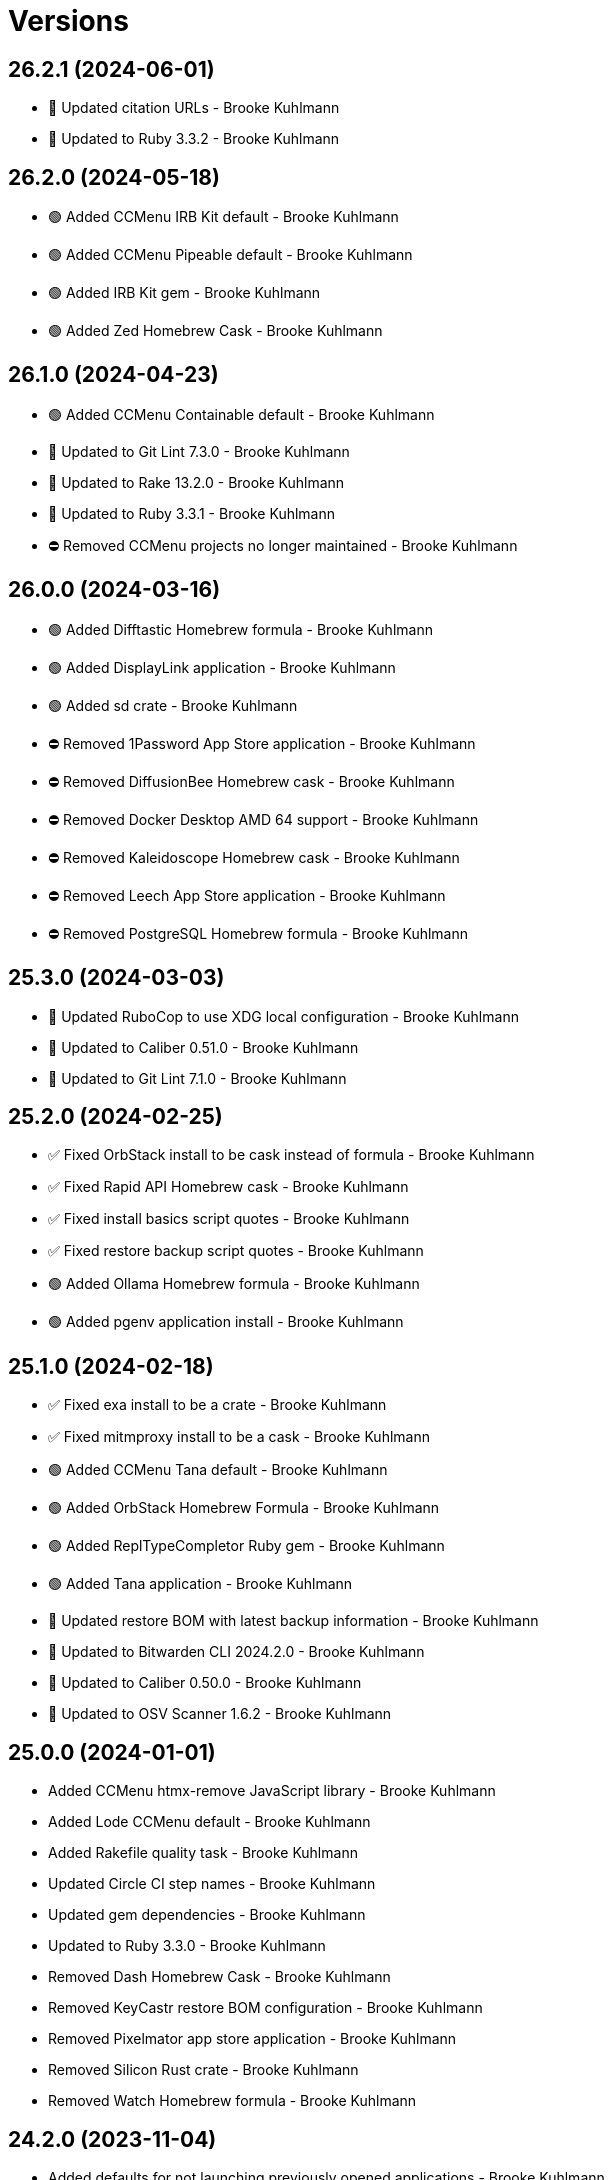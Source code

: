= Versions

== 26.2.1 (2024-06-01)

* 🔼 Updated citation URLs - Brooke Kuhlmann
* 🔼 Updated to Ruby 3.3.2 - Brooke Kuhlmann

== 26.2.0 (2024-05-18)

* 🟢 Added CCMenu IRB Kit default - Brooke Kuhlmann
* 🟢 Added CCMenu Pipeable default - Brooke Kuhlmann
* 🟢 Added IRB Kit gem - Brooke Kuhlmann
* 🟢 Added Zed Homebrew Cask - Brooke Kuhlmann

== 26.1.0 (2024-04-23)

* 🟢 Added CCMenu Containable default - Brooke Kuhlmann
* 🔼 Updated to Git Lint 7.3.0 - Brooke Kuhlmann
* 🔼 Updated to Rake 13.2.0 - Brooke Kuhlmann
* 🔼 Updated to Ruby 3.3.1 - Brooke Kuhlmann
* ⛔️ Removed CCMenu projects no longer maintained - Brooke Kuhlmann

== 26.0.0 (2024-03-16)

* 🟢 Added Difftastic Homebrew formula - Brooke Kuhlmann
* 🟢 Added DisplayLink application - Brooke Kuhlmann
* 🟢 Added sd crate - Brooke Kuhlmann
* ⛔️ Removed 1Password App Store application - Brooke Kuhlmann
* ⛔️ Removed DiffusionBee Homebrew cask - Brooke Kuhlmann
* ⛔️ Removed Docker Desktop AMD 64 support - Brooke Kuhlmann
* ⛔️ Removed Kaleidoscope Homebrew cask - Brooke Kuhlmann
* ⛔️ Removed Leech App Store application - Brooke Kuhlmann
* ⛔️ Removed PostgreSQL Homebrew formula - Brooke Kuhlmann

== 25.3.0 (2024-03-03)

* 🔼 Updated RuboCop to use XDG local configuration - Brooke Kuhlmann
* 🔼 Updated to Caliber 0.51.0 - Brooke Kuhlmann
* 🔼 Updated to Git Lint 7.1.0 - Brooke Kuhlmann

== 25.2.0 (2024-02-25)

* ✅ Fixed OrbStack install to be cask instead of formula - Brooke Kuhlmann
* ✅ Fixed Rapid API Homebrew cask - Brooke Kuhlmann
* ✅ Fixed install basics script quotes - Brooke Kuhlmann
* ✅ Fixed restore backup script quotes - Brooke Kuhlmann
* 🟢 Added Ollama Homebrew formula - Brooke Kuhlmann
* 🟢 Added pgenv application install - Brooke Kuhlmann

== 25.1.0 (2024-02-18)

* ✅ Fixed exa install to be a crate - Brooke Kuhlmann
* ✅ Fixed mitmproxy install to be a cask - Brooke Kuhlmann
* 🟢 Added CCMenu Tana default - Brooke Kuhlmann
* 🟢 Added OrbStack Homebrew Formula - Brooke Kuhlmann
* 🟢 Added ReplTypeCompletor Ruby gem - Brooke Kuhlmann
* 🟢 Added Tana application - Brooke Kuhlmann
* 🔼 Updated restore BOM with latest backup information - Brooke Kuhlmann
* 🔼 Updated to Bitwarden CLI 2024.2.0 - Brooke Kuhlmann
* 🔼 Updated to Caliber 0.50.0 - Brooke Kuhlmann
* 🔼 Updated to OSV Scanner 1.6.2 - Brooke Kuhlmann

== 25.0.0 (2024-01-01)

* Added CCMenu htmx-remove JavaScript library - Brooke Kuhlmann
* Added Lode CCMenu default - Brooke Kuhlmann
* Added Rakefile quality task - Brooke Kuhlmann
* Updated Circle CI step names - Brooke Kuhlmann
* Updated gem dependencies - Brooke Kuhlmann
* Updated to Ruby 3.3.0 - Brooke Kuhlmann
* Removed Dash Homebrew Cask - Brooke Kuhlmann
* Removed KeyCastr restore BOM configuration - Brooke Kuhlmann
* Removed Pixelmator app store application - Brooke Kuhlmann
* Removed Silicon Rust crate - Brooke Kuhlmann
* Removed Watch Homebrew formula - Brooke Kuhlmann

== 24.2.0 (2023-11-04)

* Added defaults for not launching previously opened applications - Brooke Kuhlmann
* Updated GitHub issue template with simplified sections - Brooke Kuhlmann
* Updated to Caliber 0.42.0 - Brooke Kuhlmann
* Refactored Gemfile to use ruby file syntax - Brooke Kuhlmann

== 24.1.0 (2023-09-28)

* Added CCMenu Sod and Wholable defaults - Brooke Kuhlmann
* Added Debug gem - Brooke Kuhlmann
* Updated Kindle App Store application ID - Brooke Kuhlmann

== 24.0.0 (2023-06-19)

* Added CCMenu HTMX default - Brooke Kuhlmann
* Updated to Caliber 0.35.0 - Brooke Kuhlmann
* Updated to Git Lint 6.0.0 - Brooke Kuhlmann
* Updated to Refinements 11.0.0 - Brooke Kuhlmann
* Removed Elm - Brooke Kuhlmann

== 23.4.0 (2023-05-18)

* Added Etcher CCMenu configuration - Brooke Kuhlmann
* Updated to Caliber 0.30.0 - Brooke Kuhlmann
* Removed CCMenu deprecated project configurations - Brooke Kuhlmann
* Refactored DiffusionBee install as Homewbrew Cask install - Brooke Kuhlmann

== 23.3.0 (2023-04-02)

* Added Bitwarden App Store application - Brooke Kuhlmann
* Added Bitwarden CLI application install - Brooke Kuhlmann
* Added CCMenu Tone entry - Brooke Kuhlmann
* Added Hanamismith Ruby gem - Brooke Kuhlmann
* Added Homebrew cloudflared formula - Brooke Kuhlmann
* Updated site URLs to use bare domain - Brooke Kuhlmann
* Updated to Ruby 3.2.2 - Brooke Kuhlmann

== 23.2.0 (2023-02-15)

* Added Hanamismith and Hemo projects to CCMenu defaults - Brooke Kuhlmann
* Added Rake binstub - Brooke Kuhlmann
* Updated to Caliber 0.25.0 - Brooke Kuhlmann
* Updated to Ruby 3.2.1 - Brooke Kuhlmann

== 23.1.0 (2023-01-08)

* Fixed DiffusionBee to restore only images and data - Brooke Kuhlmann
* Updated CCMenu with latest project index - Brooke Kuhlmann
* Updated to Caliber 0.21.0 - Brooke Kuhlmann
* Updated to Git Lint 5.0.0 - Brooke Kuhlmann

== 23.0.0 (2022-12-25)

* Fixed restore backup script to use proper project paths - Brooke Kuhlmann
* Added CCMenu App Store application - Brooke Kuhlmann
* Added DiffusionBee macOS application - Brooke Kuhlmann
* Added Dotenv Linter Rust crate - Brooke Kuhlmann
* Added Downie Homebrew cask - Brooke Kuhlmann
* Added Metadatics App Store application - Brooke Kuhlmann
* Added Open Source Vulternatiblity Scanner application - Brooke Kuhlmann
* Added Syntax Tree Ruby gem - Brooke Kuhlmann
* Added user local ownership permission change to apply basic settings - Brooke Kuhlmann
* Updated Kaleidoscope install to use Homebrew cask - Brooke Kuhlmann
* Updated Ruby gems script to include system update - Brooke Kuhlmann
* Updated basic, default, and shell install script names - Brooke Kuhlmann
* Updated post install documentation to use macOS Ventura configuration - Brooke Kuhlmann
* Updated restore BOM to be specific with cache and config - Brooke Kuhlmann
* Updated to Caliber 0.16.0 - Brooke Kuhlmann
* Updated to Medis 2.9.1 - Brooke Kuhlmann
* Updated to MoneyWell 3.1.2 - Brooke Kuhlmann
* Updated to Ruby 3.1.3 - Brooke Kuhlmann
* Updated to Ruby 3.2.0 - Brooke Kuhlmann
* Removed AquaPath App Store app - Brooke Kuhlmann
* Removed ClipGrab Homebew cask - Brooke Kuhlmann
* Removed Dagger Homebrew formula - Brooke Kuhlmann
* Removed Entr Homebrew formula - Brooke Kuhlmann
* Removed FLAC support - Brooke Kuhlmann
* Removed Logseq Homewbrew cask - Brooke Kuhlmann
* Removed Node Homebrew formula - Brooke Kuhlmann
* Removed Ruby Rake gem - Brooke Kuhlmann
* Removed Ruby debug gem - Brooke Kuhlmann
* Removed Sleepwatcher Homebrew formula - Brooke Kuhlmann
* Removed configure software script - Brooke Kuhlmann
* Removed ksdiff Homebrew cask - Brooke Kuhlmann

== 22.4.0 (2022-08-11)

* Added Apple Dock perferences to BOM - Brooke Kuhlmann
* Added Viddy Homebrew formula - Brooke Kuhlmann
* Added keyboard shortcut for Mission Control - Brooke Kuhlmann
* Updated to Caliber 0.11.0 - Brooke Kuhlmann
* Updated to Dotfiles 47.3.0 - Brooke Kuhlmann
* Updated to Sublime Text Setup 19.5.0 - Brooke Kuhlmann

== 22.3.0 (2022-07-09)

* Added Logseq Homebrew cask - Brooke Kuhlmann
* Updated to Dotfiles 47.2.0 - Brooke Kuhlmann
* Updated to Kaleidoscope 3.4.4 - Brooke Kuhlmann
* Updated to Sublime Text Setup 19.4.0 - Brooke Kuhlmann

== 22.2.0 (2022-05-28)

* Updated to Dotfiles 47.1.0 - Brooke Kuhlmann
* Updated to Sublime Text Setup 19.3.1 - Brooke Kuhlmann

== 22.1.0 (2022-05-07)

* Added Dagger Homebrew formula - Brooke Kuhlmann
* Updated to Caliber 0.6.0 - Brooke Kuhlmann
* Updated to Caliber 0.7.0 - Brooke Kuhlmann
* Updated to Caliber 0.8.0 - Brooke Kuhlmann

== 22.0.1 (2022-04-17)

* Added GitHub sponsorship configuration - Brooke Kuhlmann
* Updated to Caliber 0.4.0 - Brooke Kuhlmann
* Updated to Caliber 0.5.0 - Brooke Kuhlmann
* Updated to Git Lint 4.0.0 - Brooke Kuhlmann
* Updated to Ruby 3.1.2 - Brooke Kuhlmann

== 22.0.0 (2022-03-16)

* Fixed Elm Test link - Brooke Kuhlmann
* Fixed Paletter site link - Brooke Kuhlmann
* Fixed jless Rust crate link - Brooke Kuhlmann
* Added Caliber Ruby gem - Brooke Kuhlmann
* Added Xcode requirement - Brooke Kuhlmann
* Removed Beaker browser Homebrew cask - Brooke Kuhlmann
* Removed DeadEnd Ruby gem - Brooke Kuhlmann
* Removed Elm Analyse - Brooke Kuhlmann
* Removed Faker Bot Ruby gem - Brooke Kuhlmann
* Removed Ghostlab application - Brooke Kuhlmann
* Removed JSON Cocoa JSON Editor App Store application - Brooke Kuhlmann
* Removed Ranger Homebrew formula - Brooke Kuhlmann
* Removed Reattach to User Namespace Homebrew formula - Brooke Kuhlmann
* Removed Rubocop gems - Brooke Kuhlmann
* Removed Sox Homebrew formula - Brooke Kuhlmann
* Removed Spotify Homebrew cask - Brooke Kuhlmann
* Removed Vim Blockle extension - Brooke Kuhlmann
* Removed Vim text object Ruby block extension - Brooke Kuhlmann
* Removed Webpack Node package - Brooke Kuhlmann

== 21.1.1 (2022-03-04)

* Fixed Hippocratic License to be 2.1.0 version - Brooke Kuhlmann
* Added Caliber gem - Brooke Kuhlmann
* Updated default Rake task to include Git Lint and Rubocop - Brooke Kuhlmann
* Updated to Dotfiles 46.2.1 - Brooke Kuhlmann

== 21.1.0 (2022-02-20)

* Added Ruby version to Gemfile - Brooke Kuhlmann
* Added jless Rust crate - Brooke Kuhlmann
* Updated to Dotfiles 46.2.0 - Brooke Kuhlmann
* Updated to Git Lint 3.2.0 - Brooke Kuhlmann
* Updated to Ruby 3.1.1 - Brooke Kuhlmann
* Updated to Sublime Text Setup 19.1.0 - Brooke Kuhlmann
* Removed README badges - Brooke Kuhlmann

== 21.0.1 (2022-01-01)

* Updated README policy section links - Brooke Kuhlmann
* Updated changes as versions documentation - Brooke Kuhlmann
* Removed code of conduct and contributing files - Brooke Kuhlmann

== 21.0.0 (2021-12-27)

* Fixed Hippocratic license structure - Brooke Kuhlmann
* Fixed README changes and credits sections - Brooke Kuhlmann
* Fixed Rubocop Bundler/OrderedGems issue - Brooke Kuhlmann
* Fixed contributing documentation - Brooke Kuhlmann
* Added Apple Silicon machine specific documentation - Brooke Kuhlmann
* Added BundleUp Ruby Gem - Brooke Kuhlmann
* Added Obsidian Homebrew cask - Brooke Kuhlmann
* Added Permute App Store application - Brooke Kuhlmann
* Added ProtonVPN Homebrew cask - Brooke Kuhlmann
* Added README post-install spotlight keyboard steps - Brooke Kuhlmann
* Added croc Homebrew Formula - Brooke Kuhlmann
* Added project citation information - Brooke Kuhlmann
* Updated GitHub issue template - Brooke Kuhlmann
* Updated to Dotfiles 46.0.0 - Brooke Kuhlmann
* Updated to Git Lint 3.0.0 - Brooke Kuhlmann
* Updated to Hippocratic License 3.0.0 - Brooke Kuhlmann
* Updated to Ruby 3.0.3 - Brooke Kuhlmann
* Updated to Ruby 3.1.0 - Brooke Kuhlmann
* Updated to Sublime Text Kit 19.0.0 - Brooke Kuhlmann
* Removed Git config from BOM - Brooke Kuhlmann
* Removed Lame Homebrew formula - Brooke Kuhlmann
* Removed Magic WormHole Homebrew formula - Brooke Kuhlmann
* Removed README post-install steps for Startup Utility - Brooke Kuhlmann
* Removed SASSC Homebrew formula - Brooke Kuhlmann
* Removed YubiKey Manager application - Brooke Kuhlmann

== 20.1.0 (2021-11-20)

* Added README community link - Brooke Kuhlmann
* Added Ruby DeadEnd gem - Brooke Kuhlmann
* Added Shapes App Store application - Brooke Kuhlmann
* Added Solargraph gem - Brooke Kuhlmann
* Added YubiKey Manager CLI Homebrew formula - Brooke Kuhlmann

== 20.0.0 (2021-10-25)

* Added Ruby Debug gem - Brooke Kuhlmann
* Updated to Dotfiles 45.0.0 - Brooke Kuhlmann
* Updated to Sublime Text Setup 18.2.0 - Brooke Kuhlmann
* Removed Micro Snitch Homebrew Cask - Brooke Kuhlmann
* Removed Ruby Pry gems - Brooke Kuhlmann
* Removed Text Sniper App Store application - Brooke Kuhlmann
* Removed Zulip Homebrew cask - Brooke Kuhlmann
* Removed notes from pull request template - Brooke Kuhlmann

== 19.1.0 (2021-10-02)

* Fixed Ruby Faker Bot gem install and documentation - Brooke Kuhlmann
* Added HTMLQ Homebrew formula - Brooke Kuhlmann
* Added Libyear Bundler Ruby gem - Brooke Kuhlmann
* Added Twist Homebrew cask - Brooke Kuhlmann
* Added YubiKey Manager application - Brooke Kuhlmann
* Updated to Dotfiles 44.1.0 - Brooke Kuhlmann
* Updated to Sublime Text Setup 18.1.0 - Brooke Kuhlmann
* Removed TextSniper from README shortcuts - Brooke Kuhlmann

== 19.0.0 (2021-08-01)

* Fixed README software links - Brooke Kuhlmann
* Added Fast Node Manager Homebrew formula - Brooke Kuhlmann
* Added Frum Homebrew formula - Brooke Kuhlmann
* Added IINA Homebrew cask - Brooke Kuhlmann
* Added Mockuuups Studio Homebrew cask - Brooke Kuhlmann
* Added Zoxide Homebrew formula - Brooke Kuhlmann
* Added mitmproxy Homebrew formula - Brooke Kuhlmann
* Updated node packages script to use NPM - Brooke Kuhlmann
* Updated to Dotfiles 44.0.0 - Brooke Kuhlmann
* Updated to Sublime Text Setup 18.0.0 - Brooke Kuhlmann
* Removed Bear App Store application - Brooke Kuhlmann
* Removed Contrast App Store application - Brooke Kuhlmann
* Removed Gem Man Ruby gem - Brooke Kuhlmann
* Removed Git Finger Ruby gem - Brooke Kuhlmann
* Removed IVPN Homebrew cask - Brooke Kuhlmann
* Removed ImageOptim CLI - Brooke Kuhlmann
* Removed Nginx Homebrew formula - Brooke Kuhlmann
* Removed OmniOutliner App Store application - Brooke Kuhlmann
* Removed PDF Pen Pro App Store application - Brooke Kuhlmann
* Removed Peco Homebrew formula - Brooke Kuhlmann
* Removed Pipe Viewer Homebrew formula - Brooke Kuhlmann
* Removed Pretty Ping Homebrew formula - Brooke Kuhlmann
* Removed Ruby Install Homebrew formula - Brooke Kuhlmann
* Removed Ruby ctags gem - Brooke Kuhlmann
* Removed VLC Homebrew cask - Brooke Kuhlmann
* Removed Wrk Homebrew formula - Brooke Kuhlmann
* Removed Yarn Homebrew formula - Brooke Kuhlmann
* Removed Z Homebrew formula - Brooke Kuhlmann
* Removed chruby Homebrew formula - Brooke Kuhlmann
* Removed ngrep Homebrew formula - Brooke Kuhlmann

== 18.3.0 (2021-07-17)

* Fixed README usage pre-install and install steps - Brooke Kuhlmann
* Added Dive Homebrew formula - Brooke Kuhlmann
* Added Ghostlab application - Brooke Kuhlmann
* Added Pastel Homebrew formula - Brooke Kuhlmann
* Added Pika Homebrew cask - Brooke Kuhlmann
* Added Tealdeer Homebrew formula - Brooke Kuhlmann
* Added Websocat Homebrew formula - Brooke Kuhlmann
* Added YouPlot Ruby gem - Brooke Kuhlmann
* Added dog Homebrew formula - Brooke Kuhlmann
* Added duf Homebrew formula - Brooke Kuhlmann
* Added gping Homebrew formula - Brooke Kuhlmann
* Updated to Dotfiles 43.2.0 - Brooke Kuhlmann
* Updated to Ruby 3.0.2 - Brooke Kuhlmann

== 18.2.0 (2021-06-01)

* Added OpenSSH Homebrew formula - Brooke Kuhlmann
* Added Sequence Diagram macOS application - Brooke Kuhlmann
* Added Zulip Homebrew cask - Brooke Kuhlmann
* Updated to Docker 3.3.1 - Brooke Kuhlmann
* Updated to Dotfiles 43.1.0 - Brooke Kuhlmann
* Updated to Sublime Text Setup 17.0.0 - Brooke Kuhlmann

== 18.1.1 (2021-04-06)

* Updated to Docker Preview RC3 - Brooke Kuhlmann
* Updated to Dotfiles 43.0.0 - Brooke Kuhlmann
* Updated to Ruby 3.0.1 - Brooke Kuhlmann

== 18.1.0 (2021-03-28)

* Updated NetNewsWire to use Homebrew Cask - Brooke Kuhlmann
* Updated to Acorn 7.0.0 - Brooke Kuhlmann
* Updated to Docker Preview RC2 - Brooke Kuhlmann

== 18.0.0 (2021-03-16)

* Fixed Elm to be an application install - Brooke Kuhlmann
* Added Dotfiles script - Brooke Kuhlmann
* Added Highlight Homebrew formula - Brooke Kuhlmann
* Added Node packages script - Brooke Kuhlmann
* Added Ruby gems script - Brooke Kuhlmann
* Added Rust crates script - Brooke Kuhlmann
* Added version release notes - Brooke Kuhlmann
* Updated Docker install to check for architecture instead of CPU - Brooke Kuhlmann
* Updated setup software as configure software script - Brooke Kuhlmann
* Updated to Dotfiles 42.2.0 - Brooke Kuhlmann
* Updated to Sublime Text Setup 15.1.0 - Brooke Kuhlmann
* Removed App Store script check for Mac App Store CLI - Brooke Kuhlmann
* Removed Homebrew install from Cask and Formula scripts - Brooke Kuhlmann
* Removed Ruby setup scripts - Brooke Kuhlmann
* Removed Rust from setup software script - Brooke Kuhlmann
* Removed Yarn Setup scripts - Brooke Kuhlmann

== 17.3.0 (2021-02-27)

* Fixed Mac App Store CLI error - Brooke Kuhlmann
* Added Docker settings for Apple Silicon download - Brooke Kuhlmann
* Updated Git Filter Repo install to use Homebrew formula - Brooke Kuhlmann
* Updated Homebrew install scripts to use install function - Brooke Kuhlmann
* Updated setup software script to support Apple Silicon - Brooke Kuhlmann
* Updated to Circle CI 2.1.0 - Brooke Kuhlmann
* Updated to Docker Alpine Ruby image - Brooke Kuhlmann
* Updated to Dotfiles 42.1.0 - Brooke Kuhlmann
* Removed install of desktop image during install of basic settings - Brooke Kuhlmann

== 17.2.0 (2021-01-10)

* Added NetNewsWire application - Brooke Kuhlmann
* Added README system preference sound and battery post-install steps - Brooke Kuhlmann
* Updated BOM to group Apple settings together - Brooke Kuhlmann
* Updated to Acorn 6.6.3 - Brooke Kuhlmann

== 17.1.0 (2021-01-03)

* Added README Startup Security Utility pre and post install steps - Brooke Kuhlmann
* Added README TextSnipper global shortcut - Brooke Kuhlmann
* Updated README post-install steps - Brooke Kuhlmann
* Removed Bundler configuration from BOM - Brooke Kuhlmann

== 17.0.0 (2020-12-30)

* Fixed Circle CI configuration for Bundler config path - Brooke Kuhlmann
* Added Circle CI explicit Bundle install configuration - Brooke Kuhlmann
* Added Discord Homebrew cask - Brooke Kuhlmann
* Added scratch folder to BOM - Brooke Kuhlmann
* Updated to Dotfiles 41.0.0 - Brooke Kuhlmann
* Updated to Git Lint 2.0.0 - Brooke Kuhlmann
* Updated to Ruby 3.0.0 - Brooke Kuhlmann
* Updated to Ruby Setup 14.0.0 - Brooke Kuhlmann
* Updated to Sublime Text Setup 15.0.0 - Brooke Kuhlmann
* Updated to Yarn Setup 2.0.0 - Brooke Kuhlmann

== 16.0.0 (2020-12-01)

* Fixed Homebrew cask deprecation warnings
* Updated to Dotfiles 40.3.0
* Removed Coolant application
* Removed Diff So Fancy Homebrew formula
* Removed Handbrake CLI
* Removed Handbrake Homebrew cask
* Removed Notion Homebrew cask
* Removed Tor Browser Homebrew cask
* Removed Tree Homebrew Formula

== 15.5.0 (2020-11-17)

* Added Delta Homebrew formula
* Added Exa Homebrew formula
* Added GPG Pinentry Homebrew formula
* Added ImageOptim CLI Homebrew formula
* Added Oha Homebrew formula
* Added Procs Homebrew formula
* Added Silicon Homebrew formula
* Added TextSniper App Store application
* Updated project documentation to conform to Rubysmith template
* Updated to Dotfiles 40.2.0
* Updated to Git Lint 1.3.0
* Updated to Ruby 2.7.2
* Updated to Ruby Setup 13.3.0
* Updated to Sublime Text Setup 14.2.0
* Updated to Yarn Setup 1.7.0

== 15.4.0 (2020-09-13)

* Fixed Sonos application install to use S1 controller
* Added Hand Mirror App Store application
* Added Notion Homebrew cask
* Added Paletter App Store application

== 15.3.0 (2020-07-13)

* Fixed Alfred BOM entries
* Fixed Keymou typos
* Added Meeter App Store application
* Added Primitive App Store application
* Updated GitHub templates
* Updated to Dotfiles 40.0.0
* Updated to Git Lint 1.0.0
* Updated to Sublime Text Setup 14.1.0
* Removed duplicate parallel BOM entry
* Refactored Rakefile requirements

== 15.2.0 (2020-05-27)

* Fixed Homebrew install
* Added CleanShot Homebrew Cask
* Added IVPN Homebrew Cask
* Added PixelSnap Homebrew Cask
* Added Resolutionator Homebrew Cask
* Added Retrobatch Homebrew Cask

== 15.1.0 (2020-05-25)

* Added CleanShot screen capture and annotate keyboard shortcut
* Updated keyboard shortcuts
* Updated to CleanShot 3.2.1
* Updated to Dotfiles 38.3.0
* Updated to IVPN 2.12.2
* Updated to PixelSnap 2.3.2
* Updated to Ruby Setup 13.1.1
* Updated to Sublime Text Setup 14.0.0

== 15.0.0 (2020-05-03)

* Added XSV Home brew formula
* Updated README credit URL
* Updated to CleanShot 3.0.0
* Updated to Dotfiles 38.2.0
* Updated to IVPN 2.11.8
* Updated to PixelSnap 2.3.1
* Removed AudioBridge from restore BOM
* Removed Code Climate Test Reporter application
* Removed Gifox App Store application
* Removed Mosh Homebrew formula
* Removed Sublime Text Handler application
* Removed Tag Homebrew formula

== 14.1.0 (2020-04-01)

* Added README production and development setup instructions
* Updated Circle CI build label
* Updated documentation to ASCII Doc format
* Updated to CleanShot 2.7.4
* Updated to Code of Conduct 2.0.0
* Updated to Dotfiles 38.1.0
* Updated to IVPN 2.11.3
* Updated to PixelSnap 2.3.0
* Updated to Ruby 2.7.1
* Updated to Ruby Setup 13.1.0
* Updated to Sublime Text Setup 13.0.0
* Updated to Yarn Setup 1.6.0
* Removed README images

== 14.0.0 (2020-02-01)

* Fixed README links
* Updated to Dotfiles 37.0.0
* Removed Aurora Blu-ray Copy application
* Removed Fantastical App Store application
* Removed KeyCastr Homebrew cask
* Removed Namebench Homebrew formula
* Removed Sip App Store application
* Removed Tweetbot App Store application

== 13.1.0 (2020-01-26)

* Fixed lnav link
* Added HTTP Stat Homebrew formula
* Added MindMap App Store application
* Updated to CleanShot 2.7.3
* Updated to Git Cop 4.0.0

== 13.0.0 (2020-01-01)

* Added Tokei Homebrew formula.
* Updated to Dotfiles 36.0.0.
* Updated to IVPN 2.10.9.
* Updated to Ruby 2.7.0.
* Updated to Ruby Setup 13.0.0.
* Updated to Sublime Text Setup 12.2.0.
* Updated to Yarn Setup 1.5.5.
* Removed Cloc Homebrew formula.

== 12.2.0 (2019-12-01)

* Added Git Filter Repo application.
* Added Git Sizer Homebrew formula.
* Added Hexyl Homebrew formula.
* Added Homebrew curl retries.
* Added LimeChat App Store app.
* Added ripgrep Homebrew formula.
* Updated to CleanShot 2.7.1.
* Updated to HandBrake CLI 1.3.0.
* Updated to IVPN 2.10.5.

== 12.1.0 (2019-11-01)

* Added blueutil Homebrew formula.
* Updated to CleanShot 2.7.0.
* Updated to Dotfiles 35.0.0.

== 12.0.0 (2019-10-13)

* Added home cache directory to restore BOM.
* Updated to PixelSnap 2.2.1.
* Updated to Rake 13.0.0.
* Updated to Ruby 2.6.5.
* Updated to Ruby Setup 12.3.0.
* Updated to Sublime Text Setup 12.1.0.
* Updated to Yarn Setup 1.5.4.
* Removed Audio Bridge application.
* Removed Cardhop homebrew cask.
* Removed Certbot Homebrew formula.
* Removed Keybase Homebrew cask.
* Removed Launch Control homebrew cask.
* Removed Mercurial Homebrew formula.
* Removed OpenEmu Homebrew cask.
* Removed PSequel Homebrew cask.
* Removed Tig Homebrew formula.
* Removed ffsend Homebrew formula.
* Removed iPhoto App Store app.

== 11.3.0 (2019-10-01)

* Added Audio Hijack Homebrew cask.
* Added Fission Homebrew cask.
* Added Nushell Homebrew formula.
* Added Sox Homebrew formula.
* Updated to CleanShot 2.6.1.
* Updated to Dotfiles 34.1.0.
* Updated to PixelSnap 2.2.0.

== 11.2.0 (2019-09-01)

* Updated to Dotfiles 34.0.0.
* Updated to Ruby 2.6.4.
* Updated to Ruby Setup 12.2.3.
* Updated to Sublime Text Setup 12.0.0.
* Updated to Yarn Setup 1.5.3.

== 11.1.0 (2019-08-01)

* Added Magic Wormhole Homebrew formula.
* Added Minisign Homebrew formula.
* Added Tarsnap Homebrew formula.
* Added restoration of default Alchemists preferences.
* Updated to CleanShot 2.6.0.
* Updated to Dotfiles 33.4.0.
* Updated to Sublime Text Setup 11.0.0.
* Refactored printing of system/application defaults.

== 11.0.0 (2019-07-12)

* Fixed CleanShot and PixelSnap application installs.
* Added Xcode pre-install step to README.
* Added global hotkey documentation.
* Updated to HandBrake CLI 1.2.2.
* Updated to IVPN 2.9.9.
* Removed CCMenu application.
* Removed Paw plist from restore BOM.
* Removed Witch Homebrew cask and App Store app.
* Removed Zoom Homebrew cask.

== 10.0.0 (2019-07-01)

* Added Balena Etcher Homebrew cask.
* Added KeyCastr Homebrew cask.
* Added PixelSnap application.
* Added ffsend Homebrew formula.
* Updated to Dotfiles 33.3.0.
* Removed Brave Browser Homebrew cask installer.
* Removed Gradient App Store app.
* Removed Marp Homebrew cask.
* Removed OmniGraffle application install.
* Removed ScreenTray application install.
* Removed xScope App Store application.

== 9.4.0 (2019-06-01)

* Added CleanShot preferences.
* Added wrk Homebrew formula.
* Updated contributing documentation.
* Updated project icon.
* Updated to Dotfiles 33.2.0.
* Updated to Git Cop 3.5.0.
* Updated to Ruby Setup 12.2.2.
* Updated to Sublime Text Setup 10.1.0.
* Updated to Yarn Setup 1.5.2.

== 9.3.1 (2019-05-01)

* Added project icon to README.
* Updated to Ruby 2.6.3.

== 9.3.0 (2019-04-01)

* Updated to Dotfiles 33.0.0.
* Updated to Ruby 2.6.2.
* Updated to Ruby Setup 12.2.0.
* Updated to Sublime Text Setup 9.3.0.
* Updated to Yarn Setup 1.5.0.

== 9.2.0 (2019-03-01)

* Added Docker application install.
* Updated to Dotfiles 32.5.0.
* Updated to Ruby Setup 12.1.0.
* Updated to Sublime Text Setup 9.2.0.
* Updated to Yarn Setup 1.4.0.
* Refactored Rust install.

== 9.1.0 (2019-02-01)

* Added Entr Homebrew formula.
* Added Resolutionator application.
* Updated to Dotfiles 32.4.0.
* Updated to Ruby 2.6.1.
* Updated to Sublime Text Setup 9.1.0.

== 9.0.0 (2019-01-01)

* Fixed Circle CI cache for Ruby version.
* Fixed documents restoration.
* Added Bear preference restoration support.
* Added Circle CI Bundler cache.
* Added Code Climate Test Reporter application.
* Added Coolant application.
* Added HandBrake CLI application install.
* Added OWASP Zed Attack Proxy Homebrew cask.
* Added system reboot prompt to backup restoration script.
* Updated README post-install steps.
* Updated README pre-install steps.
* Updated settings to use Ruby 2.6.0.
* Updated to Dotfiles 32.3.0.
* Updated to Git Cop 3.0.0.
* Updated to IVPN 2.9.4.
* Updated to Ruby 2.6.0.
* Updated to Ruby Setup 12.0.0.
* Updated to ScreenTray 1.2.0.
* Updated to Sublime Text Setup 9.0.0.
* Updated to Yarn Setup 1.3.0.
* Removed Day One App Store application.
* Removed Handbrake Batch Homebrew cask.
* Removed Trailer Homebrew cask.
* Removed unused application preferences from restore BOM.

== 8.0.0 (2018-11-01)

* Fixed Brave Homebrew cask install.
* Fixed Tor Browser cask install.
* Added Lame Homebrew formula.
* Added ScreenTray application install.
* Updated Homebrew formulas to be alpa-sorted.
* Updated to Dotfiles 32.2.0.
* Updated to OmniFocus 3.
* Updated to Ruby 2.5.2.
* Updated to Ruby 2.5.3.
* Updated to Ruby Setup 11.0.0.
* Updated to Sublime Text Setup 8.4.0.
* Updated to Yarn Setup 1.2.0.
* Removed Colorized Cat Homebrew formula.
* Removed DNS Crypt.
* Removed Elasticsearch Homebrew formula.
* Removed Encrypt.me.
* Removed GPG Agent Homebrew formula.
* Removed GPG Suite Homebrew cask.
* Removed Heroku Homebrew formula.
* Removed Quicklook Stephen.
* Removed Skitch application.
* Removed YouTube DL Homebrew formula.
* Removed unnecessary script comments.

== 7.2.0 (2018-10-01)

* Fixed Mac App Store link.
* Added Bat Homebrew formula.
* Added Bear macOS App Store application.
* Added Brave Homebrew cask.
* Added Hyperfine Homebrew formula.
* Added Noti Homebrew formula.
* Added Pretty Ping Homebrew formula.
* Added fd Homebrew formula.
* Added htop Homebrew formula.
* Added ncdu Homebrew formula.
* Updated software setup and restore scripts.
* Updated to Contributor Covenant Code of Conduct 1.4.1.
* Updated to Dotfiles 32.1.0.
* Updated to Ruby Setup 10.2.0.
* Updated to new Keymou name.

== 7.1.0 (2018-08-01)

* Fixed Markdown ordered list numbering.
* Added Aurora Blu-ray Copy application install.
* Added IVPN application install.
* Updated Git checkout to silence detached head warnings.
* Updated restore BOM with latest applications.
* Updated to AudioBridge 1.5.1.

== 7.0.0 (2018-07-01)

* Added Certbot Homebrew formula.
* Added Contrast Mac App Store app.
* Added Crystal Homebrew formula.
* Added GPG Suite Homebrew cask install.
* Added Graphics Magick Homebrew formula.
* Added Retrobatch application install.
* Added SASSC Homebrew formula.
* Added Shush macOS app.
* Added Sleepwatcher Homebrew formula.
* Added Vim Projectionist extension install.
* Added Watch Homebrew formula.
* Added Witch Homebrew cask.
* Updated Semantic Versioning links to be HTTPS.
* Updated project changes to use semantic versions.
* Updated restore BOM.
* Updated to Dotfiles 32.0.0.
* Updated to Sublime Text Setup 8.3.0.
* Removed ImageMagick Homebrew formula.
* Removed Sublime Text extension installs.

== 6.1.0 (2018-04-01)

* Added Form Validator CCMenu configuration.
* Added Parallel configuration and Engineering directory to BOM.
* Added Siege Homebrew formula.
* Added duti support.
* Updated to Dotfiles 31.2.0.
* Updated to Git Cop 2.2.0.
* Updated to Ruby 2.5.1.
* Updated to Ruby Setup 10.1.0.
* Updated to Sublime Text Setup 8.1.0.
* Updated to Yarn Setup 1.1.0.

== 6.0.0 (2018-02-20)

* Added Audio Bridge software install.
* Added Gifox App Store install.
* Added Homebrew Skitch cask.
* Added Ruby gem credentials to BOM.
* Updated Mosh Homebrew formula install command.
* Updated README license information.
* Updated to Circle CI 2.0.0 configuration.
* Updated to Dotfiles 31.0.0.
* Removed Bash custom environment from BOM.
* Removed CheatSheet application.
* Removed FFMPEG Homebrew formula.
* Removed GDBM Homebrew formula.
* Removed Gif Brewery.
* Removed Gifsicle Homebrew formula.
* Removed Kap Homebrew cask install.
* Removed Memcached Homebrew formula.
* Removed Opera Homebrew cask.
* Removed Patreon badge from README.
* Removed Prepo App Store install.
* Removed RescueTime Homebrew cask install.
* Removed Terminal Notifier Homebrew formula.
* Removed Watchman Homebrew formula.
* Removed htop Homebrew formula.
* Removed libffi Homebrew formula.
* Removed libyaml Homebrew formula.
* Removed unused apps from BOM.

== 5.0.0 (2018-01-01)

* Fixed Sonos application install.
* Fixed Zoom Homebrew cask install command.
* Added Gemfile.lock to .gitignore.
* Added Heroku CLI Homebrew formula.
* Added Launch Control Homebrew cask.
* Added OpenEmu Homebrew cask.
* Added Pandoc Homebrew formula.
* Added Spotify Homebrew cask.
* Added post-install notification configuration to README.
* Updated to Apache 2.0 license.
* Updated to Dotfiles 30.0.0.
* Updated to Ruby 2.4.3.
* Updated to Ruby 2.5.0.
* Updated to Ruby Setup 10.0.0.
* Updated to Sublime Text Setup 8.0.0.
* Updated to Yarn Setup 1.0.0.

== 4.0.0 (2017-11-26)

* Added ClipGrab Homebrew cask install.
* Updated Encrypt Me Homebrew cask installer.
* Updated restore BOM to reflect recent app changes.
* Updated to Rake 12.3.0.
* Removed Deliveries App Store app.
* Removed Go Homebrew formula.
* Removed Go Setup project.
* Removed Phantom.js Homebrew formula.
* Removed Wry Homebrew formula.

== 3.3.0 (2017-11-05)

* Added Homebrew cask install for Cardhop.
* Added Homebrew cask install for Signal.
* Added YouTube Download Homebrew formula.
* Updated Gemfile.lock file.
* Updated to Bundler 1.16.0.
* Updated to Dotfiles 29.0.0.
* Updated to Git Cop 1.7.0.
* Updated to Rubocop 0.51.0.

== 3.2.0 (2017-09-23)

* Added Overmind Homebrew formula.
* Updated gem dependencies.
* Updated to Dotfiles 28.0.0.
* Updated to Go Setup 2.2.0.
* Updated to Ruby 2.4.2.
* Updated to Ruby Setup 9.0.0.
* Updated to Sublime Text Setup 7.0.0.
* Updated to Yarn Setup 0.3.0.

== 3.1.0 (2017-08-06)

* Fixed table of contents.
* Added Terraform Homebrew formula.
* Updated repository dependencies.
* Updated to Git Cop 1.5.0.

== 3.0.0 (2017-07-16)

* Added CCMenu Git Cop defaults.
* Added Gif Brewery App Store install.
* Added Git Cop support.
* Added Homebrew Kap cask.
* Added Homebrew Muzzle cask.
* Added Homebrew Numi cask.
* Added Vim Blockle extension.
* Added Vim Splitjoin extension.
* Updated CCMenu defaults to use Circle CI URLs.
* Updated CONTRIBUTING documentation.
* Updated GitHub templates.
* Updated README headers.
* Removed (disabled) Game Center.
* Removed DB project from CCMenu settings.
* Removed Monosnap App Store install.
* Removed OpenSSL OSX CA formula.
* Removed unused Homebrew formula.

== 2.0.0 (2017-04-09)

* Fixed applying basic system settings by prompting for deletion.
* Fixed documentation.
* Added CCMenu defaults.
* Added Homebrew Casks install script.
* Added Homebrew DNS Crypt cask.
* Added Homebrew Handbrake CLI cask.
* Added Homebrew Ngrok cask.
* Added Homebrew Ranger formula.
* Added Homebrew Tig formula.
* Added Homebrew Yank formula.
* Added Homebrew Zoom cask.
* Added Visual Studio Code application install.
* Added Yarn Setup support.
* Updated README semantic versioning order.
* Updated contributing documentation.
* Updated to Dotfiles 25.0.0.
* Updated to Ruby 2.4.1.
* Updated to Sublime Text Setup 6.3.0.
* Updated to Tor Browser 6.5.1.
* Updated to Trailer 1.5.4.
* Removed Homebrew Keybase formula.
* Removed Knox application install.
* Removed NPM Setup project support.
* Removed QL Markdown quicklook application install.
* Removed SurfEasy VPN application install.
* Removed Vivaldi application install.
* Removed scripted application installs (use Homebrew Cask instead).
* Refactored Homebrew software as Homebrew Formulas.
* Refactored QuickLook Plain Text to Homebrew Casks scripts.

== 1.2.0 (2017-01-01)

* Fixed Bartender download to use HTTPS URL.
* Fixed Sublime Text Elm extension install.
* Added [ExifTool](http://www.sno.phy.queensu.ca/~phil/exiftool/index.html) Homebrew install.
* Added [Lynis](https://github.com/CISOfy/lynis) Homebrew install.
* Added [Micro Snitch](https://www.obdev.at/products/microsnitch/index.html) app install.
* Added [Sublime Text - Reek Linter](https://github.com/codequest-eu/SublimeLinter-contrib-reek) extension.
* Added [Sublime Text - Shellcheck](https://github.com/SublimeLinter/SublimeLinter-shellcheck) extension.
* Added [Unused](https://unused.codes) Homebrew install.
* Added [Yarn](https://yarnpkg.com) Homebrew install.
* Updated README versioning documentation.
* Updated to Alfred 3.2.1.
* Updated to Carbon Copy Cloner 4.1.12.
* Updated to Cloak 2.1.2.
* Updated to Dotfiles 24.2.0.
* Updated to Firefox 50.1.0.
* Updated to Go Setup 2.1.0.
* Updated to HandBrake 1.0.1.
* Updated to Marp 0.0.10.
* Updated to NPM Setup 2.1.0.
* Updated to Ruby 2.4.0.
* Updated to Ruby Setup 7.0.0.
* Updated to Sublime Text Setup 6.0.0.
* Updated to Tor Browser 6.0.8.
* Updated to Trailer 1.5.3.
* Updated to pgAdmin 4.1.1.
* Removed CHANGELOG.md (use CHANGES.md instead).

== 1.1.0 (2016-10-11)

* Fixed Bash script header to dynamically load correct environment.
* Fixed application install script description.
* Fixed restoration of newsyslog configurations.
* Added [Dash](https://kapeli.com/dash) application install.
* Added [mas](https://kapeli.com/app_store_migrate) Homebrew install.
* Added additional steps to the README post install section.
* Added automated App Store install support.
* Added rsync support when restoring a backup.
* Updated README with list of automated App Store installs.
* Updated and clarified README documentation.
* Updated to Dotfiles 23.0.0.
* Updated to Go Setup 2.0.0.
* Updated to NPM Setup 2.0.0.
* Updated to Ruby Setup 6.0.0.
* Updated to Sublime Text Setup 5.0.0.
* Removed Homebrew OpenSSL force link.
* Removed miscellaneous software from README.

== 1.0.0 (2016-10-05)

* Initial version.
